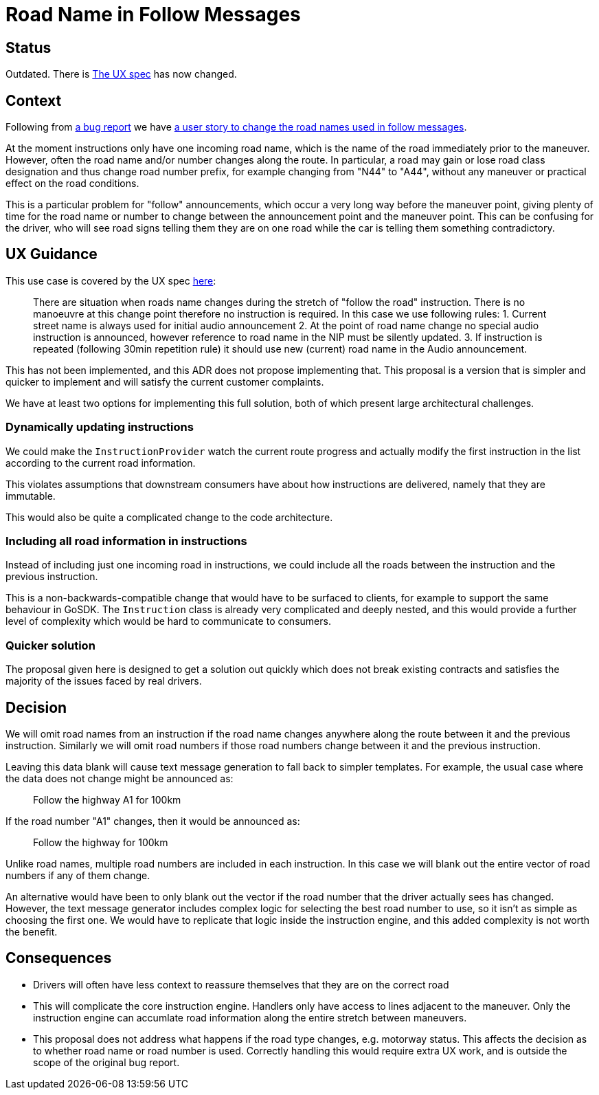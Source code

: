 // Copyright (C) 2022 TomTom NV. All rights reserved.
//
// This software is the proprietary copyright of TomTom NV and its subsidiaries and may be
// used for internal evaluation purposes or commercial use strictly subject to separate
// license agreement between you and TomTom NV. If you are the licensee, you are only permitted
// to use this software in accordance with the terms of your license agreement. If you are
// not the licensee, you are not authorized to use this software in any manner and should
// immediately return or destroy it.

= Road Name in Follow Messages

== Status

Outdated.  There is https://confluence.tomtomgroup.com/display/FlaminGO/NIE_012+-+Special+instructions#NIE_012Specialinstructions-FollowtheroadforXXkm[The UX spec] has now changed.


== Context

Following from https://jira.tomtomgroup.com/browse/NAV-62026[a bug
report] we have https://jira.tomtomgroup.com/browse/NAV-71030[a user
story to change the road names used in follow messages].

At the moment instructions only have one incoming road name, which is
the name of the road immediately prior to the maneuver.  However,
often the road name and/or number changes along the route.  In
particular, a road may gain or lose road class designation and thus
change road number prefix, for example changing from "N44" to "A44",
without any maneuver or practical effect on the road conditions.

This is a particular problem for "follow" announcements, which occur a
very long way before the maneuver point, giving plenty of time for the
road name or number to change between the announcement point and the
maneuver point.  This can be confusing for the driver, who will see
road signs telling them they are on one road while the car is telling
them something contradictory.

== UX Guidance

This use case is covered by the UX spec
https://confluence.tomtomgroup.com/display/FlaminGO/NIE_012+-+Special+instructions[here]:

> There are situation when roads name changes during the stretch of
> "follow the road" instruction. There is no manoeuvre at this change
> point therefore no instruction is required. In this case we use
> following rules: 1. Current street name is always used for initial
> audio announcement 2. At the point of road name change no special
> audio instruction is announced, however reference to road name in
> the NIP must be silently updated.  3. If instruction is repeated
> (following 30min repetition rule) it should use new (current) road
> name in the Audio announcement.

This has not been implemented, and this ADR does not propose
implementing that.  This proposal is a version that is simpler and
quicker to implement and will satisfy the current customer complaints.

We have at least two options for implementing this full solution, both
of which present large architectural challenges.

=== Dynamically updating instructions

We could make the `InstructionProvider` watch the current route
progress and actually modify the first instruction in the list
according to the current road information.

This violates assumptions that downstream consumers have about how
instructions are delivered, namely that they are immutable.

This would also be quite a complicated change to the code
architecture.

=== Including all road information in instructions

Instead of including just one incoming road in instructions, we could
include all the roads between the instruction and the previous
instruction.

This is a non-backwards-compatible change that would have to be
surfaced to clients, for example to support the same behaviour in
GoSDK.  The `Instruction` class is already very complicated and deeply
nested, and this would provide a further level of complexity which
would be hard to communicate to consumers.

=== Quicker solution

The proposal given here is designed to get a solution out quickly
which does not break existing contracts and satisfies the majority of
the issues faced by real drivers.

== Decision

We will omit road names from an instruction if the road name changes
anywhere along the route between it and the previous instruction.
Similarly we will omit road numbers if those road numbers change
between it and the previous instruction.

Leaving this data blank will cause text message generation to fall
back to simpler templates.  For example, the usual case where the data
does not change might be announced as:

> Follow the highway A1 for 100km

If the road number "A1" changes, then it would be announced as:

> Follow the highway for 100km

Unlike road names, multiple road numbers are included in each
instruction.  In this case we will blank out the entire vector of road
numbers if any of them change.

An alternative would have been to only blank out the vector if the
road number that the driver actually sees has changed.  However, the
text message generator includes complex logic for selecting the best
road number to use, so it isn't as simple as choosing the first one.
We would have to replicate that logic inside the instruction engine,
and this added complexity is not worth the benefit.

== Consequences

* Drivers will often have less context to reassure themselves that
  they are on the correct road
* This will complicate the core instruction engine.  Handlers only
  have access to lines adjacent to the maneuver.  Only the instruction
  engine can accumlate road information along the entire stretch
  between maneuvers.
* This proposal does not address what happens if the road type
  changes, e.g. motorway status.  This affects the decision as to
  whether road name or road number is used.  Correctly handling this
  would require extra UX work, and is outside the scope of the
  original bug report.
